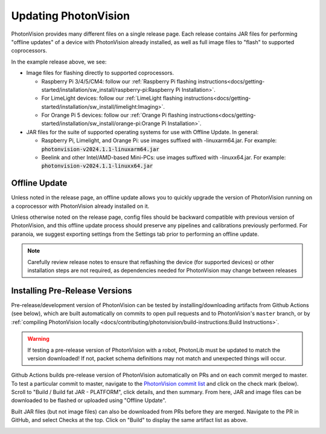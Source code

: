 Updating PhotonVision
=====================

PhotonVision provides many different files on a single release page. Each release contains JAR files for performing "offline updates" of a device with PhotonVision already installed, as well as full image files to "flash" to supported coprocessors.

.. image:: release-page.png
   :alt: Example GitHub release page

In the example release above, we see:

- Image files for flashing directly to supported coprocessors.

  - Raspberry Pi 3/4/5/CM4: follow our :ref:`Raspberry Pi flashing instructions<docs/getting-started/installation/sw_install/raspberry-pi:Raspberry Pi Installation>`.
  - For LimeLight devices: follow our :ref:`LimeLight flashing instructions<docs/getting-started/installation/sw_install/limelight:Imaging>`.
  - For Orange Pi 5 devices: follow our :ref:`Orange Pi flashing instructions<docs/getting-started/installation/sw_install/orange-pi:Orange Pi Installation>`.

- JAR files for the suite of supported operating systems for use with Offline Update. In general:

  - Raspberry Pi, Limelight, and Orange Pi: use images suffixed with -linuxarm64.jar. For example: :code:`photonvision-v2024.1.1-linuxarm64.jar`
  - Beelink and other Intel/AMD-based Mini-PCs: use images suffixed with -linuxx64.jar. For example: :code:`photonvision-v2024.1.1-linuxx64.jar`

Offline Update
--------------

Unless noted in the release page, an offline update allows you to quickly upgrade the version of PhotonVision running on a coprocessor with PhotonVision already installed on it.

Unless otherwise noted on the release page, config files should be backward compatible with previous version of PhotonVision, and this offline update process should preserve any pipelines and calibrations previously performed. For paranoia, we suggest exporting settings from the Settings tab prior to performing an offline update.

.. note:: Carefully review release notes to ensure that reflashing the device (for supported devices) or other installation steps are not required, as dependencies needed for PhotonVision may change between releases

Installing Pre-Release Versions
-------------------------------

Pre-release/development version of PhotonVision can be tested by installing/downloading artifacts from Github Actions (see below), which are built automatically on commits to open pull requests and to PhotonVision's ``master`` branch, or by :ref:`compiling PhotonVision locally <docs/contributing/photonvision/build-instructions:Build Instructions>`.

.. warning:: If testing a pre-release version of PhotonVision with a robot, PhotonLib must be updated to match the version downloaded! If not, packet schema definitions may not match and unexpected things will occur.

Github Actions builds pre-release version of PhotonVision automatically on PRs and on each commit merged to master. To test a particular commit to master, navigate to the `PhotonVision commit list <https://github.com/PhotonVision/photonvision/commits/master/>`_ and click on the check mark (below). Scroll to "Build / Build fat JAR - PLATFORM", click details, and then summary. From here, JAR and image files can be downloaded to be flashed or uploaded using "Offline Update".

.. image:: gh_actions_1.png
   :alt: Github Actions Badge

.. image:: gh_actions_2.png
   :alt: Github Actions artifact list

Built JAR files (but not image files) can also be downloaded from PRs before they are merged. Navigate to the PR in GitHub, and select Checks at the top. Click on "Build" to display the same artifact list as above.

.. image:: gh_actions_3.png
   :alt: Github Actions artifacts from PR
